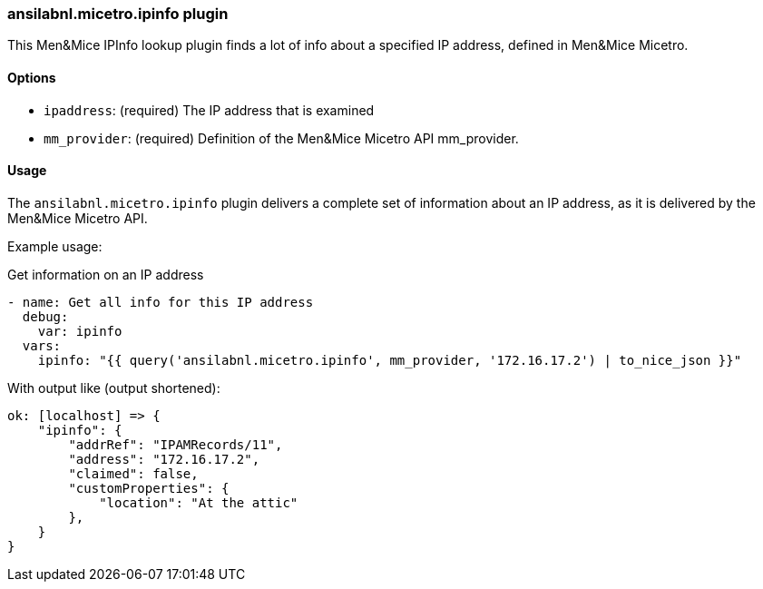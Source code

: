 [#_managing_ipinfo]
=== ansilabnl.micetro.ipinfo plugin

This Men&Mice IPInfo lookup plugin finds a lot of info about a specified
IP address, defined in Men&Mice Micetro.

==== Options

- `ipaddress`: (required) The IP address that is examined
- `mm_provider`: (required) Definition of the Men&Mice Micetro API mm_provider.

==== Usage

The `ansilabnl.micetro.ipinfo` plugin delivers a complete set of information about an
IP address, as it is delivered by the Men&Mice Micetro API.

Example usage:

.Get information on an IP address
[source,yaml]
----
- name: Get all info for this IP address
  debug:
    var: ipinfo
  vars:
    ipinfo: "{{ query('ansilabnl.micetro.ipinfo', mm_provider, '172.16.17.2') | to_nice_json }}"
----

With output like (output shortened):

[source,bash]
----
ok: [localhost] => {
    "ipinfo": {
        "addrRef": "IPAMRecords/11",
        "address": "172.16.17.2",
        "claimed": false,
        "customProperties": {
            "location": "At the attic"
        },
    }
}
----
